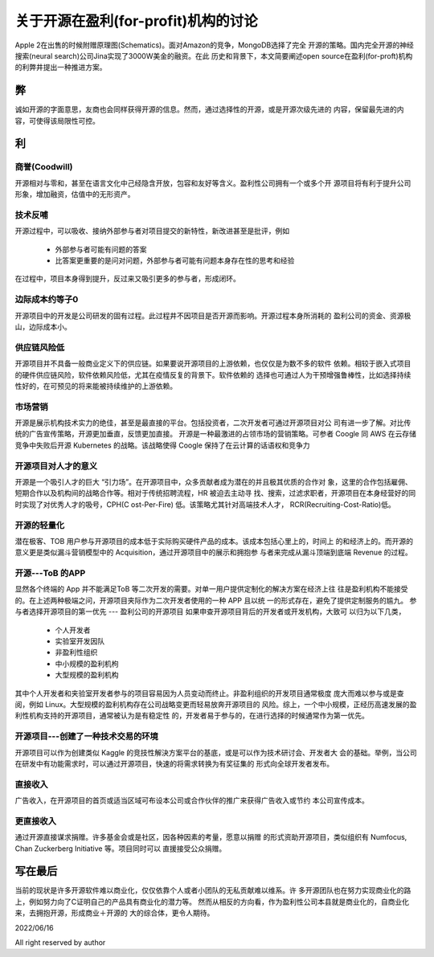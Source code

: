 ================================
关于开源在盈利(for-profit)机构的讨论
================================


Apple 2在出售的时候附赠原理图(Schematics)。面对Amazon的竞争，MongoDB选择了完全
开源的策略。国内完全开源的神经搜索(neural search)公司Jina实现了3000W美金的融资。在此
历史和背景下，本文简要阐述open source在盈利(for-proft)机构的利弊井提出一种推进方案。

弊
--
诚如开源的字面意思，友商也会同样获得开源的信息。然而，通过选择性的开源，或是开源次级先进的
内容，保留最先进的内容，可使得该局限性可控。



利
--


商誉(Coodwill)
~~~~~~~~~~~~~
开源相对与零和，甚至在语言文化中己经隐含开放，包容和友好等含义。盈利性公司拥有一个或多个开
源项目将有利于提升公司形象，增加融资，估值中的无形资产。


技术反哺
~~~~~~~
开源过程中，可以吸收、接纳外部参与者对项目提交的新特性，新改进甚至是批评，例如
  
  * 外部参与者可能有问题的答案
  * 比答案更重要的是问对问题，外部参与者可能有问题本身存在性的思考和经验

在过程中，项目本身得到提升，反过来又吸引更多的参与者，形成闭环。


边际成本约等子0
~~~~~~~~~~~~~
开源项目中的开发是公司研发的固有过程。此过程井不因项目是否开源而影响。开源过程本身所消耗的
盈利公司的资金、资源极山，边际成本小。

供应链风险低
~~~~~~~~~~
开源项目并不具备一般商业定义下的供应链。如果要说开源项目的上游依赖，也仅仅是为数不多的软件
依赖。相较于嵌入式项目的硬件供应链风险，软件依赖风险低，尤其在疫情反复的背景下。软件依赖的
选择也可通过人为干预增强鲁棒性，比如选择持续性好的，在可预见的将来能被持续维护的上游依赖。

市场营销
~~~~~~~
开源是展示机构技术实力的绝佳，甚至是最直接的平台。包括投资者，二次开发者可通过开源项目对公
司有进一步了解。对比传统的广告宣传策略，开源更加垂直，反馈更加直接。
开源是一种最激进的占领市场的营销策略。可参者 Coogle 同 AWS 在云存储竞争中失败后开源
Kubernetes 的战略。该战略使得 Coogle 保持了在云计算的话语权和竞争力

开源项目对人才的意义
~~~~~~~~~~~~~~~~~
开源是一个吸引人才的巨大 “引力场”。在开源项目中，众多贡献者成为潜在的并且极其优质的合作对
象，这里的合作包括雇佣、短期合作以及机构间的战略合作等。相对于传统招聘流程，HR 被迫去主动寻
找、搜索，过滤求职者，开源项目在本身经营好的同时实现了对优秀人才的吸号，CPH(C ost-Per-Fire)
低。该策略尤其针对高端技术人才， RCR(Recruiting-Cost-Ratio)低。

开源的轻量化
~~~~~~~~~~
潜在极客、TOB 用户参与开源项目的成本低于实际购买硬件产品的成本。该成本包括心里上的，时间上
的和经济上的。而开源的意义更是类似漏斗营销模型中的 Acquisition，通过开源项目中的展示和拥抱参
与者来完成从漏斗顶端到底端 Revenue 的过程。

开源---ToB 的APP
~~~~~~~~~~~~~~
显然各个终端的 App 并不能满足ToB 等二次开发的需要。对单一用户提供定制化的解决方案在经济上往
往是盈利机构不能接受的。在上述两种极端之问，开源项目夹际作为二次开发者使用的一种 APP 且以统
一的形式存在，避免了提供定制服务的尴九。
参与者选择开源项目的第一优先 --- 盈利公司的开源项目
如果申查开源项目背后的开发者或开发机构，大致可 以归为以下几类，

  * 个人开发者
  * 实验室开发因队
  * 非盈利性组织
  * 中小规模的盈利机枸
  * 大型规模的盈利机构

其中个人开发者和夹验室开发者参与的项目容易因为人员变动而终止。非盈利组织的开发项目通常极度
庞大而难以参与或是查阅，例如 Linux。大型规模的盈利机构存在公司战略变更而轻易放奔开源项目的
风险。综上，一个中小规模，正经历高速发展的盈利性机构支持的开源项目，通常被认为是有稳定性
的，开发者易于参与的，在进行选择的时候通常作为第一优先。

开源项目---创建了一种技术交易的环境
~~~~~~~~~~~~~~~~~~~~~~~~~~~~~~
开源项目可以作为创建类似 Kaggle 的竞技性解決方案平台的基底，或是可以作为技术研讨会、开发者大
会的基础。举例，当公司在研发中有功能需求时，可以通过开源项目，快速的将需求转换为有奖征集的
形式向全球开发者发布。

直接收入
~~~~~~~
广告收入，在开源项目的首页或适当区域可布设本公司或合作伙伴的推广来获得广告收入或节约
本公司宣传成本。

更直接收入
~~~~~~~~
通过开源直接谋求捐赠。许多基金会或是社区，因各种因素的考量，愿意以捐赠
的形式资助开源项目，类似组织有 Numfocus, Chan Zuckerberg Initiative 等。项目同时可以
直援接受公众捐赠。

写在最后
-------
当前的现状是许多开源软件难以商业化，仅仅依靠个人或者小团队的无私贡献难以维系。许
多开源团队也在努力实现商业化的路上，例如努力向了C证明自己的产品具有商业化的潜力等。
然而从相反的方向看，作为盈利性公司本县就是商业化的，自商业化来，去拥抱开源，形成商业＋开源的
大的综合体，更令人期待。


2022/06/16

All right reserved by author
